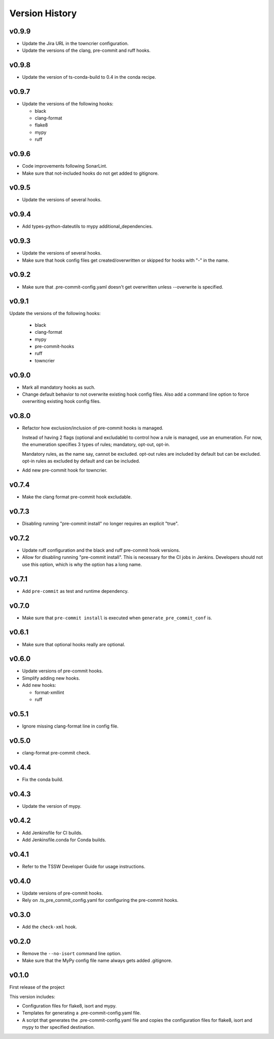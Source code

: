.. py:currentmodule:: lsst.ts.pre_commit_conf

.. _lsst.ts.pre_commit_conf.version_history:

###############
Version History
###############

v0.9.9
======

* Update the Jira URL in the towncrier configuration.
* Update the versions of the clang, pre-commit and ruff hooks.

v0.9.8
======

* Update the version of ts-conda-build to 0.4 in the conda recipe.

v0.9.7
======

* Update the versions of the following hooks:

  * black
  * clang-format
  * flake8
  * mypy
  * ruff

v0.9.6
======

* Code improvements following SonarLint.
* Make sure that not-included hooks do not get added to gitignore.

v0.9.5
======

* Update the versions of several hooks.

v0.9.4
======

* Add types-python-dateutils to mypy additional_dependencies.

v0.9.3
======

* Update the versions of several hooks.
* Make sure that hook config files get created/overwritten or skipped for hooks with "-" in the name.

v0.9.2
======

* Make sure that .pre-commit-config.yaml doesn't get overwritten unless --overwrite is specified.

v0.9.1
======

Update the versions of the following hooks:

  * black
  * clang-format
  * mypy
  * pre-commit-hooks
  * ruff
  * towncrier

v0.9.0
======

* Mark all mandatory hooks as such.
* Change default behavior to not overwrite existing hook config files.
  Also add a command line option to force overwriting existing hook config files.

v0.8.0
======

* Refactor how exclusion/inclusion of pre-commit hooks is managed.

  Instead of having 2 flags (optional and excludable) to control how a rule is managed, use an enumeration.
  For now, the enumeration specifies 3 types of rules; mandatory, opt-out, opt-in.

  Mandatory rules, as the name say, cannot be excluded.
  opt-out rules are included by default but can be excluded.
  opt-in rules as excluded by default and can be included.

* Add new pre-commit hook for towncrier.

v0.7.4
======

* Make the clang format pre-commit hook excludable.

v0.7.3
======

* Disabling running "pre-commit install" no longer requires an explicit "true".

v0.7.2
======

* Update ruff configuration and the black and ruff pre-commit hook versions.
* Allow for disabling running "pre-commit install".
  This is necessary for the CI jobs in Jenkins.
  Developers should not use this option, which is why the option has a long name.

v0.7.1
======

* Add ``pre-commit`` as test and runtime dependency.

v0.7.0
======

* Make sure that ``pre-commit install`` is executed when ``generate_pre_commit_conf`` is.

v0.6.1
======

* Make sure that optional hooks really are optional.

v0.6.0
======

* Update versions of pre-commit hooks.
* Simplify adding new hooks.
* Add new hooks:

  * format-xmllint
  * ruff

v0.5.1
======

* Ignore missing clang-format line in config file.

v0.5.0
======

* clang-format pre-commit check.

v0.4.4
======

* Fix the conda build.


v0.4.3
======

* Update the version of mypy.


v0.4.2
======

* Add Jenkinsfile for CI builds.
* Add Jenkinsfile.conda for Conda builds.


v0.4.1
======

* Refer to the TSSW Developer Guide for usage instructions.


v0.4.0
======

* Update versions of pre-commit hooks.
* Rely on .ts_pre_commit_config.yaml for configuring the pre-commit hooks.


v0.3.0
======

* Add the ``check-xml`` hook.


v0.2.0
======

* Remove the ``--no-isort`` command line option.
* Make sure that the MyPy config file name always gets added .gitignore.


v0.1.0
======

First release of the project

This version includes:

* Configuration files for flake8, isort and mypy.
* Templates for generating a .pre-commit-config.yaml file.
* A script that generates the .pre-commit-config.yaml file and copies the configuration files for flake8, isort and mypy to ther specified destination.
